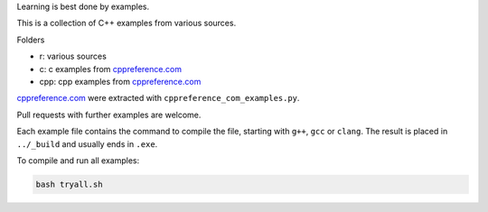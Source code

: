 Learning is best done by examples.

This is a collection of C++ examples
from various sources.

Folders

- r: various sources
- c: c examples from `cppreference.com`_
- cpp: cpp examples from `cppreference.com`_

`cppreference.com`_ were extracted with ``cppreference_com_examples.py``.

Pull requests with further examples are welcome.

Each example file contains the command to compile the file,
starting with ``g++``, ``gcc`` or ``clang``.
The result is placed in ``../_build`` and usually ends in ``.exe``.

To compile and run all examples:

.. code:: sh

  bash tryall.sh


.. _`cppreference.com`: https://en.cppreference.com
